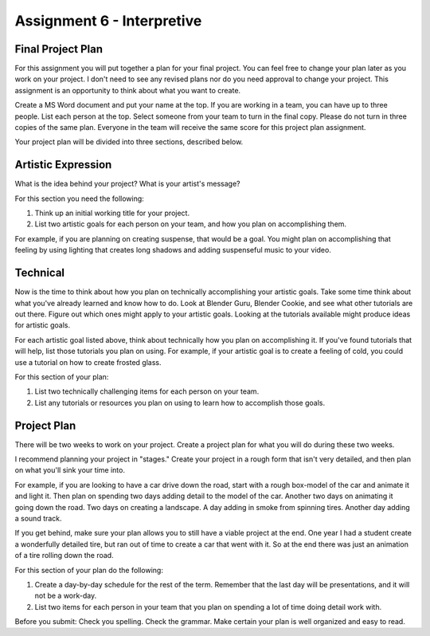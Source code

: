 .. _Assignment_06:

Assignment 6 - Interpretive
===========================

Final Project Plan
------------------

For this assignment you will put together a plan for your final project. You
can feel free to change your plan later as you work on your project. I don't
need to see any revised plans nor do you need approval to change your project.
This assignment is an opportunity to think about what you want to create.

Create a MS Word document and put your name at the top. If you are working in
a team, you can have up to three people. List each person at the top. Select
someone from your team to turn in the final copy. Please do not turn in three
copies of the same plan. Everyone in the team will receive the same score for
this project plan assignment.

Your project plan will be divided into three sections, described below.

Artistic Expression
-------------------

What is the idea behind your project? What is your artist's message?

For this section you need the following:

1. Think up an initial working title for your project.
2. List two artistic goals for each person on your team, and how you plan on
   accomplishing them.

For example, if you are planning on creating suspense, that would be a goal.
You might plan on accomplishing that feeling by using lighting that creates
long shadows and adding suspenseful music to your video.

Technical
---------

Now is the time to think about how you plan on technically
accomplishing your artistic goals. Take some time think about what you've
already learned and know how to do. Look at Blender Guru, Blender Cookie,
and see what other tutorials are out there. Figure out which ones might apply
to your artistic goals. Looking at the tutorials available might produce ideas
for artistic goals.

For each artistic goal listed above, think about technically how you plan on
accomplishing it. If you've found tutorials that will help, list those
tutorials you plan on using. For example, if your artistic goal is to create
a feeling of cold, you could use a tutorial on how to create frosted glass.

For this section of your plan:

1. List two technically challenging items for each person on your team.
2. List any tutorials or resources you plan on using to learn how to accomplish
   those goals.

Project Plan
------------

There will be two weeks to work on your project. Create a project plan for
what you will do during these two weeks.

I recommend planning your project in "stages." Create your project in a rough
form that isn't very detailed, and then plan on what you'll sink your time into.

For example, if you are looking to have a car drive down the road, start with a
rough box-model of the car and animate it and light it. Then plan on spending
two days adding detail to the model of the car. Another two days on animating
it going down the road. Two days on creating a landscape. A day adding in smoke
from spinning tires. Another day adding a sound track.

If you get behind, make sure your plan allows you to still have a viable
project at the end. One year I had a student create a wonderfully detailed
tire, but ran out of time to create a car that went with it. So at the end
there was just an animation of a tire rolling down the road.

For this section of your plan do the following:

1. Create a day-by-day schedule for the rest of the term. Remember that the
   last day will be presentations, and it will not be a work-day.
2. List two items for each person in your team that you plan on spending a
   lot of time doing detail work with.

Before you submit: Check you spelling. Check the grammar. Make certain your
plan is well organized and easy to read.
